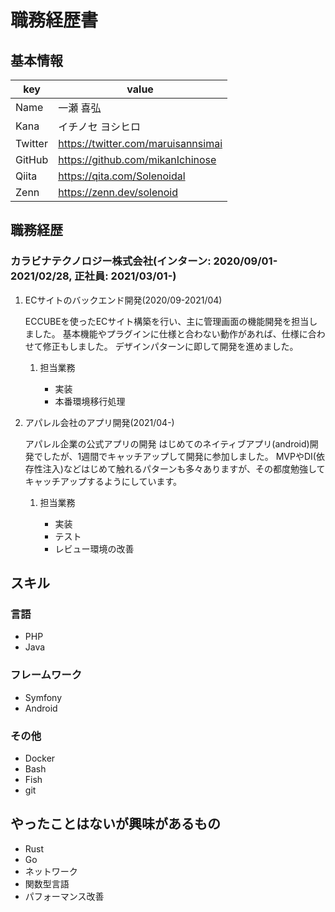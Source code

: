 * 職務経歴書
** 基本情報
| key     | value                              |
|---------+------------------------------------|
| Name    | 一瀬 喜弘                          |
| Kana    | イチノセ ヨシヒロ                  |
| Twitter | https://twitter.com/maruisannsimai |
| GitHub  | https://github.com/mikanIchinose   |
| Qiita   | https://qita.com/Solenoidal        |
| Zenn    | https://zenn.dev/solenoid          |
** 職務経歴
*** カラビナテクノロジー株式会社(インターン: 2020/09/01-2021/02/28, 正社員: 2021/03/01-)
**** ECサイトのバックエンド開発(2020/09-2021/04)
ECCUBEを使ったECサイト構築を行い、主に管理画面の機能開発を担当しました。
基本機能やプラグインに仕様と合わない動作があれば、仕様に合わせて修正もしました。
デザインパターンに即して開発を進めました。
***** 担当業務
- 実装
- 本番環境移行処理
**** アパレル会社のアプリ開発(2021/04-)
アパレル企業の公式アプリの開発
はじめてのネイティブアプリ(android)開発でしたが、1週間でキャッチアップして開発に参加しました。
MVPやDI(依存性注入)などはじめて触れるパターンも多々ありますが、その都度勉強してキャッチアップするようにしています。
***** 担当業務
- 実装
- テスト
- レビュー環境の改善
** スキル
*** 言語
- PHP
- Java
*** フレームワーク
- Symfony
- Android
*** その他
- Docker
- Bash
- Fish
- git
** やったことはないが興味があるもの
- Rust
- Go
- ネットワーク
- 関数型言語
- パフォーマンス改善
